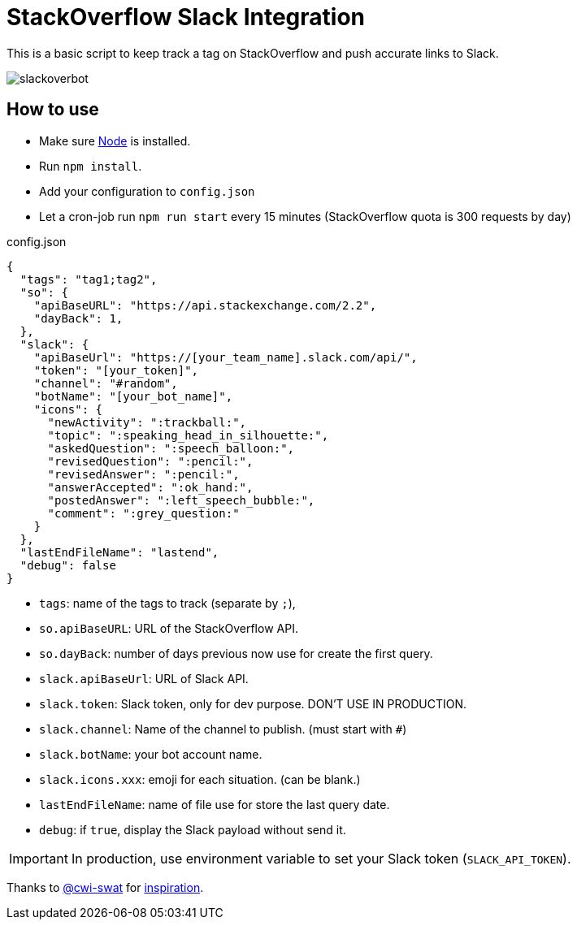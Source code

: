 ifdef::env-github[]
:status:
:outfilesuffix: .adoc
:caution-caption: :fire:
:important-caption: :exclamation:
:note-caption: :paperclip:
:tip-caption: :bulb:
:warning-caption: :warning:
endif::[]

= StackOverflow Slack Integration

This is a basic script to keep track a tag on StackOverflow and push accurate links to Slack.

image::https://cloud.githubusercontent.com/assets/5674651/25589901/a3124e4a-2eae-11e7-838c-13c80c69d2f8.png[slackoverbot]

== How to use

- Make sure link:https://nodejs.org[Node] is installed.
- Run `npm install`.
- Add your configuration to `config.json`
- Let a cron-job run `npm run start` every 15 minutes (StackOverflow quota is 300 requests by day)

.config.json
[source, json]
----
{
  "tags": "tag1;tag2",
  "so": {
    "apiBaseURL": "https://api.stackexchange.com/2.2",
    "dayBack": 1,
  },
  "slack": {
    "apiBaseUrl": "https://[your_team_name].slack.com/api/",
    "token": "[your_token]",
    "channel": "#random",
    "botName": "[your_bot_name]",
    "icons": {
      "newActivity": ":trackball:",
      "topic": ":speaking_head_in_silhouette:",
      "askedQuestion": ":speech_balloon:",
      "revisedQuestion": ":pencil:",
      "revisedAnswer": ":pencil:",
      "answerAccepted": ":ok_hand:",
      "postedAnswer": ":left_speech_bubble:",
      "comment": ":grey_question:"
    }
  },
  "lastEndFileName": "lastend",
  "debug": false
}
----

- `tags`: name of the tags to track (separate by `;`),
- `so.apiBaseURL`: URL of the StackOverflow API.
- `so.dayBack`: number of days previous now use for create the first query.
- `slack.apiBaseUrl`: URL of Slack API.
- `slack.token`: Slack token, only for dev purpose. DON'T USE IN PRODUCTION.
- `slack.channel`: Name of the channel to publish. (must start with `#`)
- `slack.botName`: your bot account name.
- `slack.icons.xxx`: emoji for each situation. (can be blank.)
- `lastEndFileName`: name of file use for store the last query date.
- `debug`: if `true`, display the Slack payload without send it.


IMPORTANT: In production, use environment variable to set your Slack token (`SLACK_API_TOKEN`).


Thanks to link:https://github.com/cwi-swat[@cwi-swat] for link:https://github.com/cwi-swat/stackoverflow-slack-plugin[inspiration].
